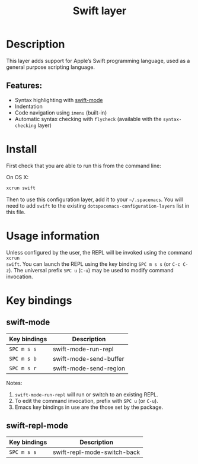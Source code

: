 #+TITLE: Swift layer

#+TAGS: general|layer|multi-paradigm|programming

[[file:img/swift.png]]

* Table of Contents                     :TOC_5_gh:noexport:
- [[#description][Description]]
  - [[#features][Features:]]
- [[#install][Install]]
- [[#usage-information][Usage information]]
- [[#key-bindings][Key bindings]]
  - [[#swift-mode][swift-mode]]
  - [[#swift-repl-mode][swift-repl-mode]]

* Description
This layer adds support for Apple’s Swift programming language, used as a
general purpose scripting language.

** Features:
- Syntax highlighting with [[https://github.com/swift-emacs/swift-mode][swift-mode]]
- Indentation
- Code navigation using =imenu= (built-in)
- Automatic syntax checking with =flycheck= (available with the
  =syntax-checking= layer)

* Install
First check that you are able to run this from the command line:

On OS X:

#+BEGIN_SRC sh
  xcrun swift
#+END_SRC

Then to use this configuration layer, add it to your =~/.spacemacs=. You will
need to add =swift= to the existing =dotspacemacs-configuration-layers= list in
this file.

* Usage information
Unless configured by the user, the REPL will be invoked using the command =xcrun
swift=.
You can launch the REPL using the key binding ~SPC m s s~ (or ~C-c C-z~).
The universal prefix ~SPC u~ (~C-u~) may be used to modify command invocation.

* Key bindings
** swift-mode

| Key bindings | Description            |
|--------------+------------------------|
| ~SPC m s s~  | swift-mode-run-repl    |
| ~SPC m s b~  | swift-mode-send-buffer |
| ~SPC m s r~  | swift-mode-send-region |

Notes:
1. =swift-mode-run-repl= will run or switch to an existing REPL.
2. To edit the command invocation, prefix with ~SPC u~ (or ~C-u~).
3. Emacs key bindings in use are the those set by the package.

** swift-repl-mode

| Key bindings | Description                 |
|--------------+-----------------------------|
| ~SPC m s s~  | swift-repl-mode-switch-back |
